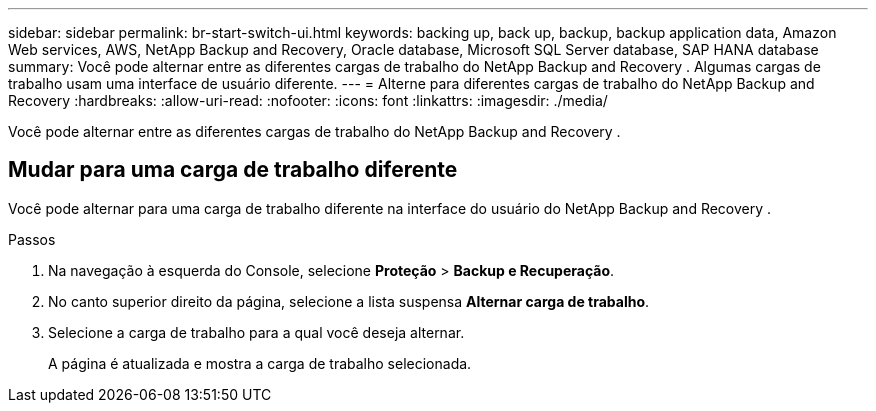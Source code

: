 ---
sidebar: sidebar 
permalink: br-start-switch-ui.html 
keywords: backing up, back up, backup, backup application data, Amazon Web services, AWS, NetApp Backup and Recovery, Oracle database, Microsoft SQL Server database, SAP HANA database 
summary: Você pode alternar entre as diferentes cargas de trabalho do NetApp Backup and Recovery .  Algumas cargas de trabalho usam uma interface de usuário diferente. 
---
= Alterne para diferentes cargas de trabalho do NetApp Backup and Recovery
:hardbreaks:
:allow-uri-read: 
:nofooter: 
:icons: font
:linkattrs: 
:imagesdir: ./media/


[role="lead"]
Você pode alternar entre as diferentes cargas de trabalho do NetApp Backup and Recovery .



== Mudar para uma carga de trabalho diferente

Você pode alternar para uma carga de trabalho diferente na interface do usuário do NetApp Backup and Recovery .

.Passos
. Na navegação à esquerda do Console, selecione *Proteção* > *Backup e Recuperação*.
. No canto superior direito da página, selecione a lista suspensa *Alternar carga de trabalho*.
. Selecione a carga de trabalho para a qual você deseja alternar.
+
A página é atualizada e mostra a carga de trabalho selecionada.


